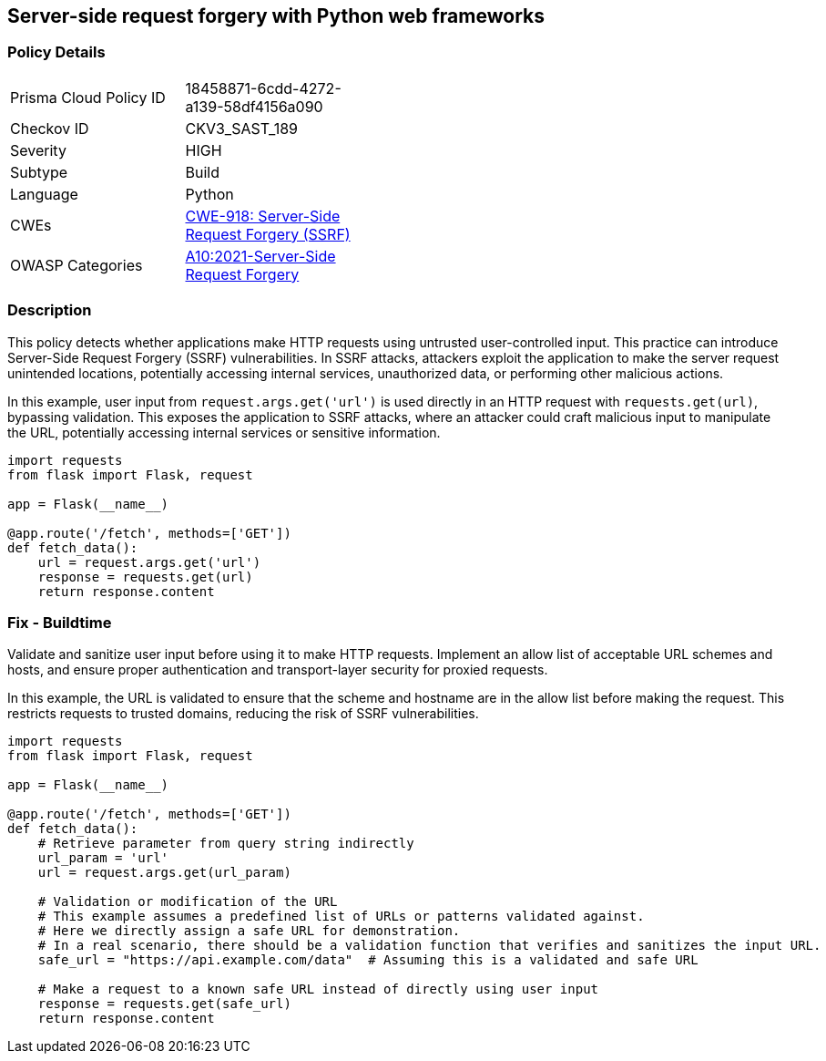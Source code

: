 == Server-side request forgery with Python web frameworks


=== Policy Details 

[width=45%]
[cols="1,1"]
|=== 
|Prisma Cloud Policy ID 
| 18458871-6cdd-4272-a139-58df4156a090

|Checkov ID 
|CKV3_SAST_189

|Severity
|HIGH

|Subtype
|Build

|Language
|Python

|CWEs
|https://cwe.mitre.org/data/definitions/918.html[CWE-918: Server-Side Request Forgery (SSRF)]

|OWASP Categories
|https://owasp.org/Top10/A10_2021-Server-Side_Request_Forgery_%28SSRF%29/[A10:2021-Server-Side Request Forgery]

|=== 



=== Description 

This policy detects whether applications make HTTP requests using untrusted user-controlled input. This practice can introduce Server-Side Request Forgery (SSRF) vulnerabilities. In SSRF attacks, attackers exploit the application to make the server request unintended locations, potentially accessing internal services, unauthorized data, or performing other malicious actions.

In this example, user input from `request.args.get('url')` is used directly in an HTTP request with `requests.get(url)`, bypassing validation. This exposes the application to SSRF attacks, where an attacker could craft malicious input to manipulate the URL, potentially accessing internal services or sensitive information.

[source,Python]
----
import requests
from flask import Flask, request

app = Flask(__name__)

@app.route('/fetch', methods=['GET'])
def fetch_data():
    url = request.args.get('url')
    response = requests.get(url)
    return response.content
----


=== Fix - Buildtime

Validate and sanitize user input before using it to make HTTP requests. Implement an allow list of acceptable URL schemes and hosts, and ensure proper authentication and transport-layer security for proxied requests.

In this example, the URL is validated to ensure that the scheme and hostname are in the allow list before making the request. This restricts requests to trusted domains, reducing the risk of SSRF vulnerabilities.

[source,Python]
----
import requests
from flask import Flask, request

app = Flask(__name__)

@app.route('/fetch', methods=['GET'])
def fetch_data():
    # Retrieve parameter from query string indirectly
    url_param = 'url'
    url = request.args.get(url_param)
    
    # Validation or modification of the URL
    # This example assumes a predefined list of URLs or patterns validated against.
    # Here we directly assign a safe URL for demonstration.
    # In a real scenario, there should be a validation function that verifies and sanitizes the input URL.
    safe_url = "https://api.example.com/data"  # Assuming this is a validated and safe URL
    
    # Make a request to a known safe URL instead of directly using user input
    response = requests.get(safe_url)
    return response.content
----

